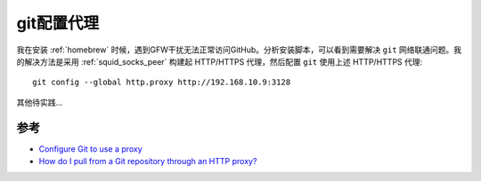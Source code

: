 .. _git_proxy:

==============
git配置代理
==============

我在安装 :ref:`homebrew` 时候，遇到GFW干扰无法正常访问GitHub。分析安装脚本，可以看到需要解决 ``git`` 网络联通问题。我的解决方法是采用 :ref:`squid_socks_peer` 构建起 HTTP/HTTPS 代理，然后配置 ``git`` 使用上述 HTTP/HTTPS 代理::

   git config --global http.proxy http://192.168.10.9:3128

其他待实践...

参考
======

- `Configure Git to use a proxy <https://gist.github.com/evantoli/f8c23a37eb3558ab8765>`_
- `How do I pull from a Git repository through an HTTP proxy? <https://stackoverflow.com/questions/128035/how-do-i-pull-from-a-git-repository-through-an-http-proxy>`_
